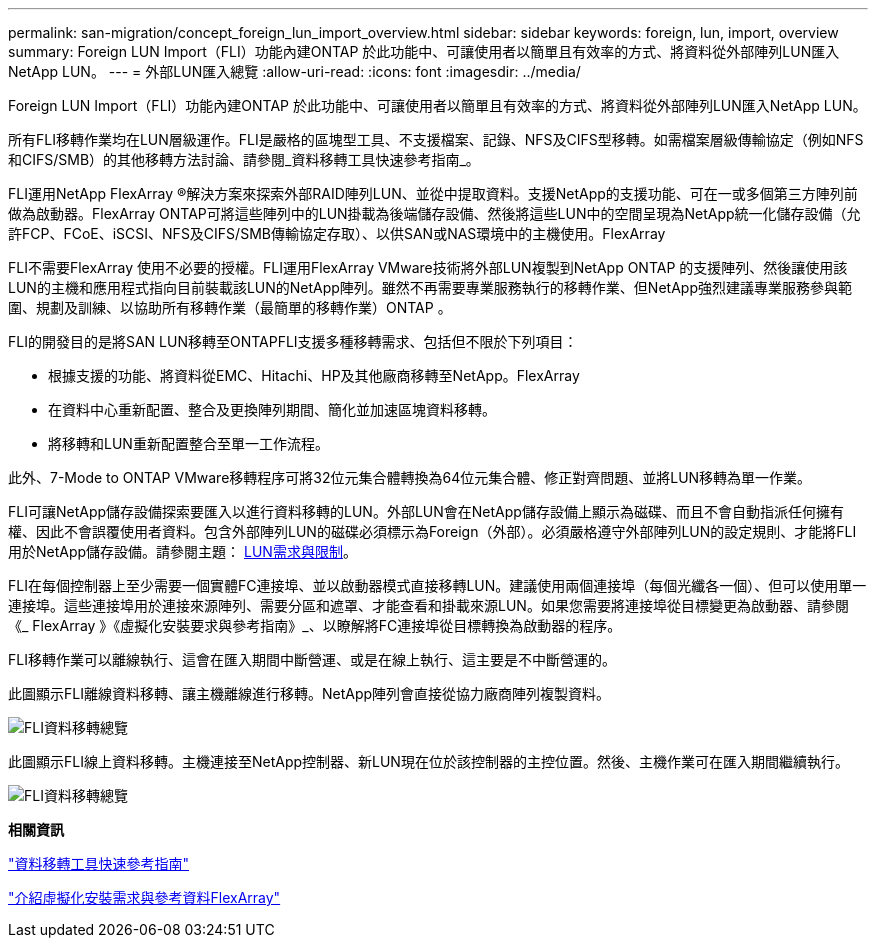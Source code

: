 ---
permalink: san-migration/concept_foreign_lun_import_overview.html 
sidebar: sidebar 
keywords: foreign, lun, import, overview 
summary: Foreign LUN Import（FLI）功能內建ONTAP 於此功能中、可讓使用者以簡單且有效率的方式、將資料從外部陣列LUN匯入NetApp LUN。 
---
= 外部LUN匯入總覽
:allow-uri-read: 
:icons: font
:imagesdir: ../media/


[role="lead"]
Foreign LUN Import（FLI）功能內建ONTAP 於此功能中、可讓使用者以簡單且有效率的方式、將資料從外部陣列LUN匯入NetApp LUN。

所有FLI移轉作業均在LUN層級運作。FLI是嚴格的區塊型工具、不支援檔案、記錄、NFS及CIFS型移轉。如需檔案層級傳輸協定（例如NFS和CIFS/SMB）的其他移轉方法討論、請參閱_資料移轉工具快速參考指南_。

FLI運用NetApp FlexArray ®解決方案來探索外部RAID陣列LUN、並從中提取資料。支援NetApp的支援功能、可在一或多個第三方陣列前做為啟動器。FlexArray ONTAP可將這些陣列中的LUN掛載為後端儲存設備、然後將這些LUN中的空間呈現為NetApp統一化儲存設備（允許FCP、FCoE、iSCSI、NFS及CIFS/SMB傳輸協定存取）、以供SAN或NAS環境中的主機使用。FlexArray

FLI不需要FlexArray 使用不必要的授權。FLI運用FlexArray VMware技術將外部LUN複製到NetApp ONTAP 的支援陣列、然後讓使用該LUN的主機和應用程式指向目前裝載該LUN的NetApp陣列。雖然不再需要專業服務執行的移轉作業、但NetApp強烈建議專業服務參與範圍、規劃及訓練、以協助所有移轉作業（最簡單的移轉作業）ONTAP 。

FLI的開發目的是將SAN LUN移轉至ONTAPFLI支援多種移轉需求、包括但不限於下列項目：

* 根據支援的功能、將資料從EMC、Hitachi、HP及其他廠商移轉至NetApp。FlexArray
* 在資料中心重新配置、整合及更換陣列期間、簡化並加速區塊資料移轉。
* 將移轉和LUN重新配置整合至單一工作流程。


此外、7-Mode to ONTAP VMware移轉程序可將32位元集合體轉換為64位元集合體、修正對齊問題、並將LUN移轉為單一作業。

FLI可讓NetApp儲存設備探索要匯入以進行資料移轉的LUN。外部LUN會在NetApp儲存設備上顯示為磁碟、而且不會自動指派任何擁有權、因此不會誤覆使用者資料。包含外部陣列LUN的磁碟必須標示為Foreign（外部）。必須嚴格遵守外部陣列LUN的設定規則、才能將FLI用於NetApp儲存設備。請參閱主題： xref:concept_lun_requirements_and_limitations.adoc[LUN需求與限制]。

FLI在每個控制器上至少需要一個實體FC連接埠、並以啟動器模式直接移轉LUN。建議使用兩個連接埠（每個光纖各一個）、但可以使用單一連接埠。這些連接埠用於連接來源陣列、需要分區和遮罩、才能查看和掛載來源LUN。如果您需要將連接埠從目標變更為啟動器、請參閱《_ FlexArray 》《虛擬化安裝要求與參考指南》_、以瞭解將FC連接埠從目標轉換為啟動器的程序。

FLI移轉作業可以離線執行、這會在匯入期間中斷營運、或是在線上執行、這主要是不中斷營運的。

此圖顯示FLI離線資料移轉、讓主機離線進行移轉。NetApp陣列會直接從協力廠商陣列複製資料。

image::../media/foreign_lun_import_overview_1.png[FLI資料移轉總覽]

此圖顯示FLI線上資料移轉。主機連接至NetApp控制器、新LUN現在位於該控制器的主控位置。然後、主機作業可在匯入期間繼續執行。

image::../media/foreign_lun_import_overview_2.png[FLI資料移轉總覽]

*相關資訊*

https://library.netapp.com/ecm/ecm_get_file/ECMP12363719["資料移轉工具快速參考指南"]

https://docs.netapp.com/us-en/ontap-flexarray/install/index.html["介紹虛擬化安裝需求與參考資料FlexArray"]
